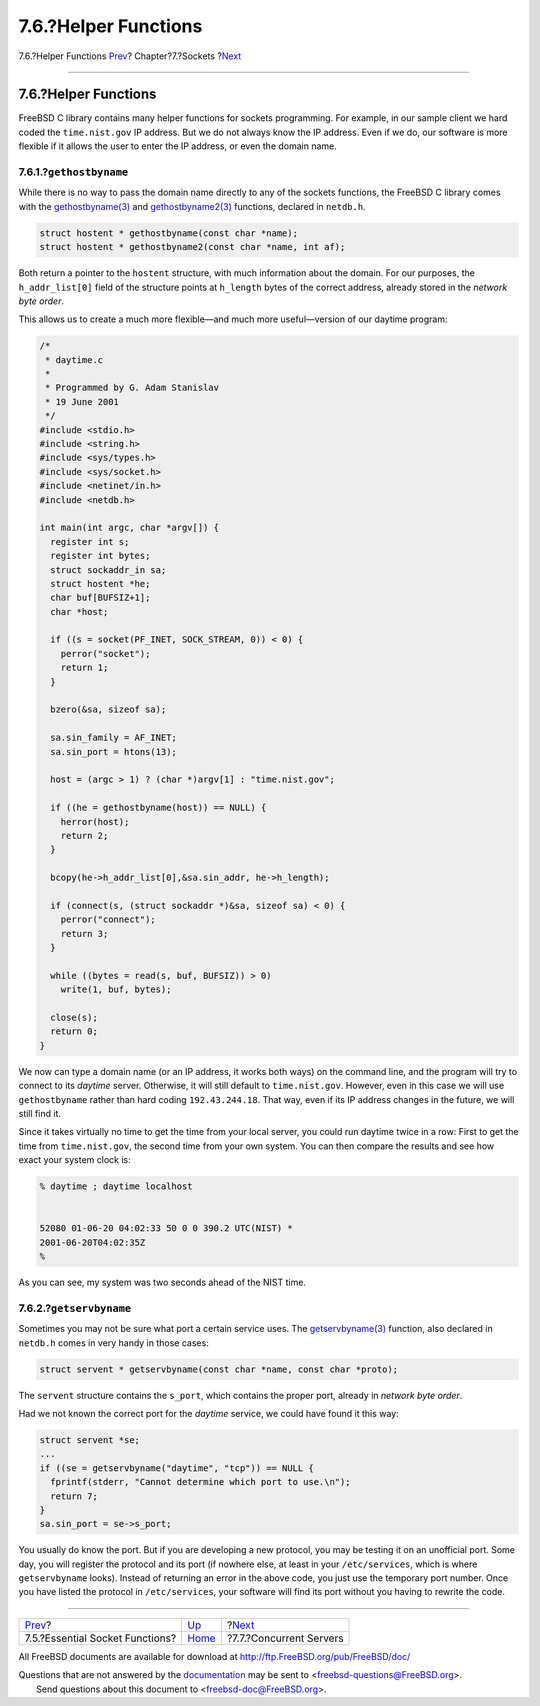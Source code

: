 =====================
7.6.?Helper Functions
=====================

.. raw:: html

   <div class="navheader">

7.6.?Helper Functions
`Prev <sockets-essential-functions.html>`__?
Chapter?7.?Sockets
?\ `Next <sockets-concurrent-servers.html>`__

--------------

.. raw:: html

   </div>

.. raw:: html

   <div class="sect1">

.. raw:: html

   <div class="titlepage" xmlns="">

.. raw:: html

   <div>

.. raw:: html

   <div>

7.6.?Helper Functions
---------------------

.. raw:: html

   </div>

.. raw:: html

   </div>

.. raw:: html

   </div>

FreeBSD C library contains many helper functions for sockets
programming. For example, in our sample client we hard coded the
``time.nist.gov`` IP address. But we do not always know the IP address.
Even if we do, our software is more flexible if it allows the user to
enter the IP address, or even the domain name.

.. raw:: html

   <div class="sect2">

.. raw:: html

   <div class="titlepage" xmlns="">

.. raw:: html

   <div>

.. raw:: html

   <div>

7.6.1.?\ ``gethostbyname``
~~~~~~~~~~~~~~~~~~~~~~~~~~

.. raw:: html

   </div>

.. raw:: html

   </div>

.. raw:: html

   </div>

While there is no way to pass the domain name directly to any of the
sockets functions, the FreeBSD C library comes with the
`gethostbyname(3) <http://www.FreeBSD.org/cgi/man.cgi?query=gethostbyname&sektion=3>`__
and
`gethostbyname2(3) <http://www.FreeBSD.org/cgi/man.cgi?query=gethostbyname2&sektion=3>`__
functions, declared in ``netdb.h``.

.. code:: programlisting

    struct hostent * gethostbyname(const char *name);
    struct hostent * gethostbyname2(const char *name, int af);

Both return a pointer to the ``hostent`` structure, with much
information about the domain. For our purposes, the ``h_addr_list[0]``
field of the structure points at ``h_length`` bytes of the correct
address, already stored in the *network byte order*.

This allows us to create a much more flexible—and much more
useful—version of our daytime program:

.. code:: programlisting

    /*
     * daytime.c
     *
     * Programmed by G. Adam Stanislav
     * 19 June 2001
     */
    #include <stdio.h>
    #include <string.h>
    #include <sys/types.h>
    #include <sys/socket.h>
    #include <netinet/in.h>
    #include <netdb.h>

    int main(int argc, char *argv[]) {
      register int s;
      register int bytes;
      struct sockaddr_in sa;
      struct hostent *he;
      char buf[BUFSIZ+1];
      char *host;

      if ((s = socket(PF_INET, SOCK_STREAM, 0)) < 0) {
        perror("socket");
        return 1;
      }

      bzero(&sa, sizeof sa);

      sa.sin_family = AF_INET;
      sa.sin_port = htons(13);

      host = (argc > 1) ? (char *)argv[1] : "time.nist.gov";

      if ((he = gethostbyname(host)) == NULL) {
        herror(host);
        return 2;
      }

      bcopy(he->h_addr_list[0],&sa.sin_addr, he->h_length);

      if (connect(s, (struct sockaddr *)&sa, sizeof sa) < 0) {
        perror("connect");
        return 3;
      }

      while ((bytes = read(s, buf, BUFSIZ)) > 0)
        write(1, buf, bytes);

      close(s);
      return 0;
    }

We now can type a domain name (or an IP address, it works both ways) on
the command line, and the program will try to connect to its *daytime*
server. Otherwise, it will still default to ``time.nist.gov``. However,
even in this case we will use ``gethostbyname`` rather than hard coding
``192.43.244.18``. That way, even if its IP address changes in the
future, we will still find it.

Since it takes virtually no time to get the time from your local server,
you could run daytime twice in a row: First to get the time from
``time.nist.gov``, the second time from your own system. You can then
compare the results and see how exact your system clock is:

.. code:: screen

    % daytime ; daytime localhost


    52080 01-06-20 04:02:33 50 0 0 390.2 UTC(NIST) *
    2001-06-20T04:02:35Z
    %

As you can see, my system was two seconds ahead of the NIST time.

.. raw:: html

   </div>

.. raw:: html

   <div class="sect2">

.. raw:: html

   <div class="titlepage" xmlns="">

.. raw:: html

   <div>

.. raw:: html

   <div>

7.6.2.?\ ``getservbyname``
~~~~~~~~~~~~~~~~~~~~~~~~~~

.. raw:: html

   </div>

.. raw:: html

   </div>

.. raw:: html

   </div>

Sometimes you may not be sure what port a certain service uses. The
`getservbyname(3) <http://www.FreeBSD.org/cgi/man.cgi?query=getservbyname&sektion=3>`__
function, also declared in ``netdb.h`` comes in very handy in those
cases:

.. code:: programlisting

    struct servent * getservbyname(const char *name, const char *proto);

The ``servent`` structure contains the ``s_port``, which contains the
proper port, already in *network byte order*.

Had we not known the correct port for the *daytime* service, we could
have found it this way:

.. code:: programlisting

      struct servent *se;
      ...
      if ((se = getservbyname("daytime", "tcp")) == NULL {
        fprintf(stderr, "Cannot determine which port to use.\n");
        return 7;
      }
      sa.sin_port = se->s_port;

You usually do know the port. But if you are developing a new protocol,
you may be testing it on an unofficial port. Some day, you will register
the protocol and its port (if nowhere else, at least in your
``/etc/services``, which is where ``getservbyname`` looks). Instead of
returning an error in the above code, you just use the temporary port
number. Once you have listed the protocol in ``/etc/services``, your
software will find its port without you having to rewrite the code.

.. raw:: html

   </div>

.. raw:: html

   </div>

.. raw:: html

   <div class="navfooter">

--------------

+------------------------------------------------+-------------------------+-------------------------------------------------+
| `Prev <sockets-essential-functions.html>`__?   | `Up <sockets.html>`__   | ?\ `Next <sockets-concurrent-servers.html>`__   |
+------------------------------------------------+-------------------------+-------------------------------------------------+
| 7.5.?Essential Socket Functions?               | `Home <index.html>`__   | ?7.7.?Concurrent Servers                        |
+------------------------------------------------+-------------------------+-------------------------------------------------+

.. raw:: html

   </div>

All FreeBSD documents are available for download at
http://ftp.FreeBSD.org/pub/FreeBSD/doc/

| Questions that are not answered by the
  `documentation <http://www.FreeBSD.org/docs.html>`__ may be sent to
  <freebsd-questions@FreeBSD.org\ >.
|  Send questions about this document to <freebsd-doc@FreeBSD.org\ >.
